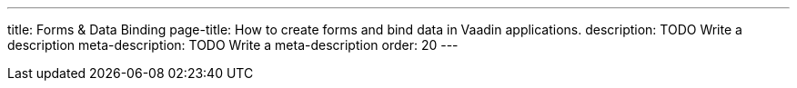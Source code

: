 ---
title: Forms & Data Binding
page-title: How to create forms and bind data in Vaadin applications.
description: TODO Write a description
meta-description: TODO Write a meta-description
order: 20
---
